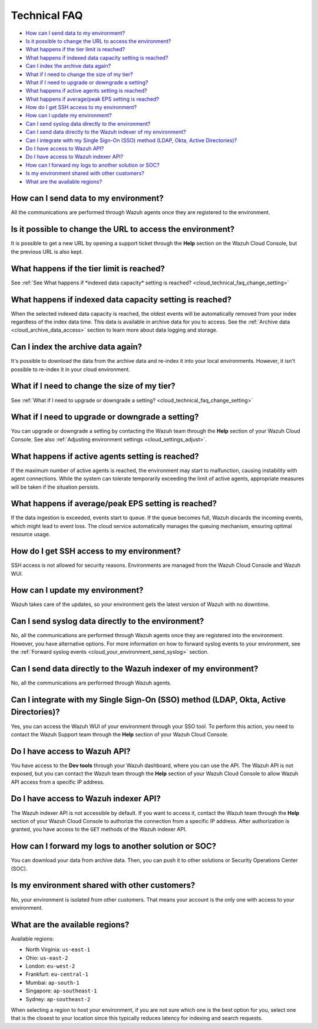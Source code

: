 .. Copyright (C) 2015, Wazuh, Inc.

.. meta::
  :description: Get answers to the most frequently asked questions about the Wazuh Cloud in this technical FAQ and get the most out of the Wazuh Cloud service.  

.. _cloud_your_environment_technical_faq:

Technical FAQ
=============

- `How can I send data to my environment?`_

- `Is it possible to change the URL to access the environment?`_

- `What happens if the tier limit is reached?`_

- `What happens if indexed data capacity setting is reached?`_

- `Can I index the archive data again?`_

- `What if I need to change the size of my tier?`_

- `What if I need to upgrade or downgrade a setting?`_

- `What happens if active agents setting is reached?`_

- `What happens if average/peak EPS setting is reached?`_

- `How do I get SSH access to my environment?`_

- `How can I update my environment?`_

- `Can I send syslog data directly to the environment?`_

- `Can I send data directly to the Wazuh indexer of my environment?`_

- `Can I integrate with my Single Sign-On (SSO) method (LDAP, Okta, Active Directories)?`_

- `Do I have access to Wazuh API?`_

- `Do I have access to Wazuh indexer API?`_

- `How can I forward my logs to another solution or SOC?`_

- `Is my environment shared with other customers?`_

- `What are the available regions?`_

How can I send data to my environment?
--------------------------------------

All the communications are performed through Wazuh agents once they are registered to the environment.
  
Is it possible to change the URL to access the environment?
-----------------------------------------------------------

It is possible to get a new URL by opening a support ticket through the **Help** section on the Wazuh Cloud Console, but the previous URL is also kept.

What happens if the tier limit is reached?
------------------------------------------

See :ref:`See What happens if *indexed data capacity* setting is reached? <cloud_technical_faq_change_setting>`


.. _cloud_technical_faq_size_reached:

What happens if indexed data capacity setting is reached?
---------------------------------------------------------

When the selected indexed data capacity is reached, the oldest events will be automatically removed from your index regardless of the index data time. This data is available in archive data for you to access. See the :ref:`Archive data <cloud_archive_data_access>` section to learn more about data logging and storage.

Can I index the archive data again?
------------------------------------

It's possible to download the data from the archive data and re-index it into your local environments. However, it isn't possible to re-index it in your cloud environment.

What if I need to change the size of my tier?
---------------------------------------------

See :ref:`What if I need to upgrade or downgrade a setting? <cloud_technical_faq_change_setting>`

.. _cloud_technical_faq_change_setting:

What if I need to upgrade or downgrade a setting?
-------------------------------------------------

You can upgrade or downgrade a setting by contacting the Wazuh team through the **Help** section of your Wazuh Cloud Console. See also :ref:`Adjusting environment settings <cloud_settings_adjust>`.

What happens if active agents setting is reached?
-------------------------------------------------

If the maximum number of active agents is reached, the environment may start to malfunction, causing instability with agent connections. While the system can tolerate temporarily exceeding the limit of active agents, appropriate measures will be taken if the situation persists.

What happens if average/peak EPS setting is reached?
-------------------------------------------------------

If the data ingestion is exceeded, events start to queue. If the queue becomes full, Wazuh discards the incoming events, which might lead to event loss. The cloud service automatically manages the queuing mechanism, ensuring optimal resource usage.

How do I get SSH access to my environment?
------------------------------------------

SSH access is not allowed for security reasons. Environments are managed from the Wazuh Cloud Console and Wazuh WUI.

How can I update my environment?
--------------------------------

Wazuh takes care of the updates, so your environment gets the latest version of Wazuh with no downtime.
 
Can I send syslog data directly to the environment?
---------------------------------------------------

No, all the communications are performed through Wazuh agents once they are registered into the environment. However, you have alternative options. For more information on how to forward syslog events to your environment, see the :ref:`Forward syslog events <cloud_your_environment_send_syslog>` section.

Can I send data directly to the Wazuh indexer of my environment?
----------------------------------------------------------------

No, all the communications are performed through Wazuh agents.

Can I integrate with my Single Sign-On (SSO) method (LDAP, Okta, Active Directories)?
----------------------------------------------------------------------------------------

Yes, you can access the Wazuh WUI of your environment through your SSO tool. To perform this action, you need to contact the Wazuh Support team through the **Help** section of your Wazuh Cloud Console.


Do I have access to Wazuh API?
------------------------------

You have access to the **Dev tools** through your Wazuh dashboard, where you can use the API. The Wazuh API is not exposed, but you can contact the Wazuh team through the **Help** section of your Wazuh Cloud Console to allow Wazuh API access from a specific IP address.


Do I have access to Wazuh indexer API?
--------------------------------------

The Wazuh indexer API is not accessible by default. If you want to access it, contact the Wazuh team through the **Help** section of your Wazuh Cloud Console to authorize the connection from a specific IP address. After authorization is granted, you have access to the ``GET`` methods of the Wazuh indexer API.

How can I forward my logs to another solution or SOC?
-----------------------------------------------------

You can download your data from archive data. Then, you can push it to other solutions or Security Operations Center (SOC).

Is my environment shared with other customers?
----------------------------------------------

No, your environment is isolated from other customers. That means your account is the only one with access to your environment.

What are the available regions?
-------------------------------

Available regions:

* North Virginia: ``us-east-1``
  
* Ohio: ``us-east-2``

* London: ``eu-west-2``

* Frankfurt: ``eu-central-1``

* Mumbai: ``ap-south-1``

* Singapore: ``ap-southeast-1``

* Sydney: ``ap-southeast-2``

When selecting a region to host your environment, if you are not sure which one is the best option for you, select one that is the closest to your location since this typically reduces latency for indexing and search requests.
